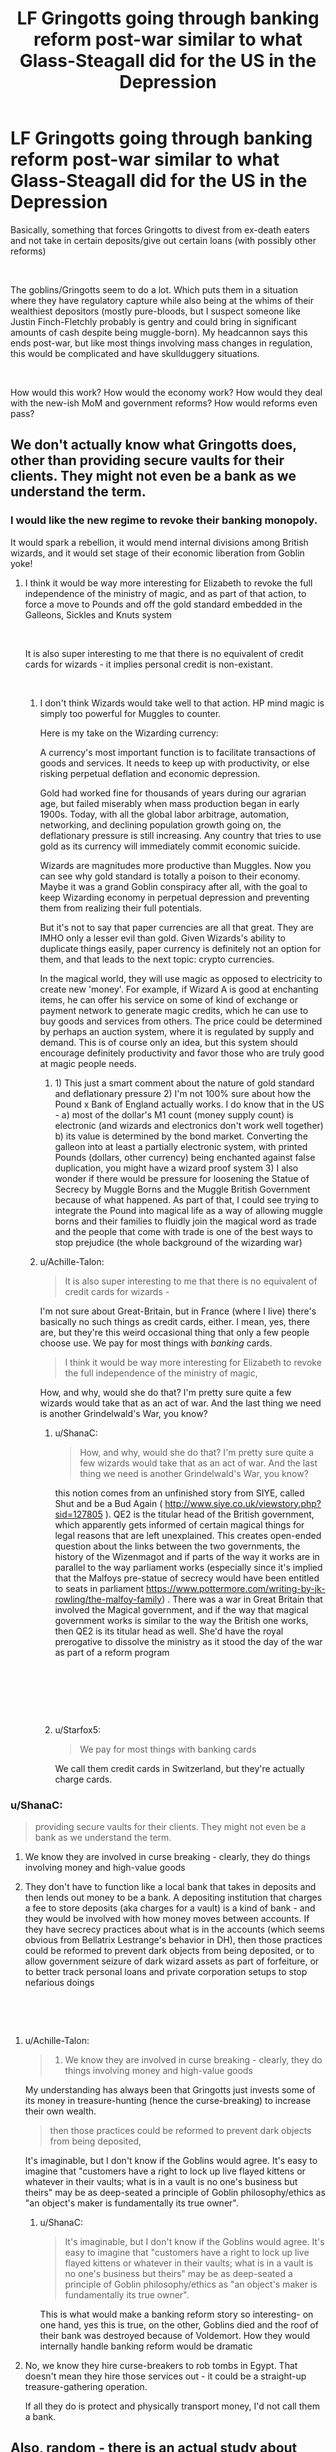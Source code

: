 #+TITLE: LF Gringotts going through banking reform post-war similar to what Glass-Steagall did for the US in the Depression

* LF Gringotts going through banking reform post-war similar to what Glass-Steagall did for the US in the Depression
:PROPERTIES:
:Author: ShanaC
:Score: 6
:DateUnix: 1546814852.0
:DateShort: 2019-Jan-07
:FlairText: Request
:END:
Basically, something that forces Gringotts to divest from ex-death eaters and not take in certain deposits/give out certain loans (with possibly other reforms)

​

The goblins/Gringotts seem to do a lot. Which puts them in a situation where they have regulatory capture while also being at the whims of their wealthiest depositors (mostly pure-bloods, but I suspect someone like Justin Finch-Fletchly probably is gentry and could bring in significant amounts of cash despite being muggle-born). My headcannon says this ends post-war, but like most things involving mass changes in regulation, this would be complicated and have skullduggery situations.

​

How would this work? How would the economy work? How would they deal with the new-ish MoM and government reforms? How would reforms even pass?


** We don't actually know what Gringotts does, other than providing secure vaults for their clients. They might not even be a bank as we understand the term.
:PROPERTIES:
:Author: Starfox5
:Score: 7
:DateUnix: 1546816416.0
:DateShort: 2019-Jan-07
:END:

*** I would like the new regime to revoke their banking monopoly.

It would spark a rebellion, it would mend internal divisions among British wizards, and it would set stage of their economic liberation from Goblin yoke!
:PROPERTIES:
:Author: InquisitorCOC
:Score: 5
:DateUnix: 1546816575.0
:DateShort: 2019-Jan-07
:END:

**** I think it would be way more interesting for Elizabeth to revoke the full independence of the ministry of magic, and as part of that action, to force a move to Pounds and off the gold standard embedded in the Galleons, Sickles and Knuts system

​

It is also super interesting to me that there is no equivalent of credit cards for wizards - it implies personal credit is non-existant.

​
:PROPERTIES:
:Author: ShanaC
:Score: 1
:DateUnix: 1546817859.0
:DateShort: 2019-Jan-07
:END:

***** I don't think Wizards would take well to that action. HP mind magic is simply too powerful for Muggles to counter.

Here is my take on the Wizarding currency:

A currency's most important function is to facilitate transactions of goods and services. It needs to keep up with productivity, or else risking perpetual deflation and economic depression.

Gold had worked fine for thousands of years during our agrarian age, but failed miserably when mass production began in early 1900s. Today, with all the global labor arbitrage, automation, networking, and declining population growth going on, the deflationary pressure is still increasing. Any country that tries to use gold as its currency will immediately commit economic suicide.

Wizards are magnitudes more productive than Muggles. Now you can see why gold standard is totally a poison to their economy. Maybe it was a grand Goblin conspiracy after all, with the goal to keep Wizarding economy in perpetual depression and preventing them from realizing their full potentials.

But it's not to say that paper currencies are all that great. They are IMHO only a lesser evil than gold. Given Wizards's ability to duplicate things easily, paper currency is definitely not an option for them, and that leads to the next topic: crypto currencies.

In the magical world, they will use magic as opposed to electricity to create new 'money'. For example, if Wizard A is good at enchanting items, he can offer his service on some of kind of exchange or payment network to generate magic credits, which he can use to buy goods and services from others. The price could be determined by perhaps an auction system, where it is regulated by supply and demand. This is of course only an idea, but this system should encourage definitely productivity and favor those who are truly good at magic people needs.
:PROPERTIES:
:Author: InquisitorCOC
:Score: 3
:DateUnix: 1546818709.0
:DateShort: 2019-Jan-07
:END:

****** 1) This just a smart comment about the nature of gold standard and deflationary pressure 2) I'm not 100% sure about how the Pound x Bank of England actually works. I do know that in the US - a) most of the dollar's M1 count (money supply count) is electronic (and wizards and electronics don't work well together) b) its value is determined by the bond market. Converting the galleon into at least a partially electronic system, with printed Pounds (dollars, other currency) being enchanted against false duplication, you might have a wizard proof system 3) I also wonder if there would be pressure for loosening the Statue of Secrecy by Muggle Borns and the Muggle British Government because of what happened. As part of that, I could see trying to integrate the Pound into magical life as a way of allowing muggle borns and their families to fluidly join the magical word as trade and the people that come with trade is one of the best ways to stop prejudice (the whole background of the wizarding war)
:PROPERTIES:
:Author: ShanaC
:Score: 2
:DateUnix: 1546819560.0
:DateShort: 2019-Jan-07
:END:


***** u/Achille-Talon:
#+begin_quote
  It is also super interesting to me that there is no equivalent of credit cards for wizards -
#+end_quote

I'm not sure about Great-Britain, but in France (where I live) there's basically no such things as credit cards, either. I mean, yes, there are, but they're this weird occasional thing that only a few people choose use. We pay for most things with /banking/ cards.

#+begin_quote
  I think it would be way more interesting for Elizabeth to revoke the full independence of the ministry of magic,
#+end_quote

How, and why, would she do that? I'm pretty sure quite a few wizards would take that as an act of war. And the last thing we need is another Grindelwald's War, you know?
:PROPERTIES:
:Author: Achille-Talon
:Score: 1
:DateUnix: 1546818226.0
:DateShort: 2019-Jan-07
:END:

****** u/ShanaC:
#+begin_quote
  How, and why, would she do that? I'm pretty sure quite a few wizards would take that as an act of war. And the last thing we need is another Grindelwald's War, you know?
#+end_quote

this notion comes from an unfinished story from SIYE, called Shut and be a Bud Again ( [[http://www.siye.co.uk/viewstory.php?sid=127805]] ). QE2 is the titular head of the British government, which apparently gets informed of certain magical things for legal reasons that are left unexplained. This creates open-ended question about the links between the two governments, the history of the Wizenmagot and if parts of the way it works are in parallel to the way parliament works (especially since it's implied that the Malfoys pre-statue of secrecy would have been entitled to seats in parliament [[https://www.pottermore.com/writing-by-jk-rowling/the-malfoy-family]]) . There was a war in Great Britain that involved the Magical government, and if the way that magical government works is similar to the way the British one works, then QE2 is its titular head as well. She'd have the royal prerogative to dissolve the ministry as it stood the day of the war as part of a reform program

​

​

​
:PROPERTIES:
:Author: ShanaC
:Score: 1
:DateUnix: 1546820216.0
:DateShort: 2019-Jan-07
:END:


****** u/Starfox5:
#+begin_quote
  We pay for most things with banking cards
#+end_quote

We call them credit cards in Switzerland, but they're actually charge cards.
:PROPERTIES:
:Author: Starfox5
:Score: 1
:DateUnix: 1546847161.0
:DateShort: 2019-Jan-07
:END:


*** u/ShanaC:
#+begin_quote
  providing secure vaults for their clients. They might not even be a bank as we understand the term.
#+end_quote

1) We know they are involved in curse breaking - clearly, they do things involving money and high-value goods

2) They don't have to function like a local bank that takes in deposits and then lends out money to be a bank. A depositing institution that charges a fee to store deposits (aka charges for a vault) is a kind of bank - and they would be involved with how money moves between accounts. If they have secrecy practices about what is in the accounts (which seems obvious from Bellatrix Lestrange's behavior in DH), then those practices could be reformed to prevent dark objects from being deposited, or to allow government seizure of dark wizard assets as part of forfeiture, or to better track personal loans and private corporation setups to stop nefarious doings

​

​
:PROPERTIES:
:Author: ShanaC
:Score: 1
:DateUnix: 1546817691.0
:DateShort: 2019-Jan-07
:END:

**** u/Achille-Talon:
#+begin_quote
  1) We know they are involved in curse breaking - clearly, they do things involving money and high-value goods
#+end_quote

My understanding has always been that Gringotts just invests some of its money in treasure-hunting (hence the curse-breaking) to increase their own wealth.

#+begin_quote
  then those practices could be reformed to prevent dark objects from being deposited,
#+end_quote

It's imaginable, but I don't know if the Goblins would agree. It's easy to imagine that "customers have a right to lock up live flayed kittens or whatever in their vaults; what is in a vault is no one's business but theirs" may be as deep-seated a principle of Goblin philosophy/ethics as "an object's maker is fundamentally its true owner".
:PROPERTIES:
:Author: Achille-Talon
:Score: 1
:DateUnix: 1546818378.0
:DateShort: 2019-Jan-07
:END:

***** u/ShanaC:
#+begin_quote
  It's imaginable, but I don't know if the Goblins would agree. It's easy to imagine that "customers have a right to lock up live flayed kittens or whatever in their vaults; what is in a vault is no one's business but theirs" may be as deep-seated a principle of Goblin philosophy/ethics as "an object's maker is fundamentally its true owner".
#+end_quote

This is what would make a banking reform story so interesting- on one hand, yes this is true, on the other, Goblins died and the roof of their bank was destroyed because of Voldemort. How they would internally handle banking reform would be dramatic
:PROPERTIES:
:Author: ShanaC
:Score: 1
:DateUnix: 1546818719.0
:DateShort: 2019-Jan-07
:END:


**** No, we know they hire curse-breakers to rob tombs in Egypt. That doesn't mean they hire those services out - it could be a straight-up treasure-gathering operation.

If all they do is protect and physically transport money, I'd not call them a bank.
:PROPERTIES:
:Author: Starfox5
:Score: 1
:DateUnix: 1546846749.0
:DateShort: 2019-Jan-07
:END:


** Also, random - there is an actual study about how gringotts would work if they broke up a la glass-steagall, written by a professor of financial engineering who specializes in systemic risk

​

[[https://cpb-us-w2.wpmucdn.com/sites.wustl.edu/dist/9/312/files/2016/11/HPGringotts-219gwzc.pdf]]
:PROPERTIES:
:Author: ShanaC
:Score: 5
:DateUnix: 1546818949.0
:DateShort: 2019-Jan-07
:END:


** u/colorandtimbre:
#+begin_quote
  I suspect someone like Justin Finch-Fletchly probably is gentry and could bring in significant amounts of cash despite being muggle-born
#+end_quote

I think this is mischaracterizing the relationship between the nonmagical and magical world. Wizards, in the vast majority of cases, simply don't care about the Muggle world. They don't want or need nonmagical goods (Transfiguration exists, and charms can replicate any function), and so they don't want or need the currency used to purchase those goods. I've always imagined that any conversions between the pound and the galleon are essentially just a way of facilitating the assimilation of muggleborns into the magical world.

That in itself isn't super relevant to the main point of your post, but the conclusion one draws from it---the magical economy is almost entirely divorced from the nonmagical world economy---significantly affects how the magical market behaves. The magical world is almost a textbook example of a post-scarcity society, with people able to throw together housing on their own, create additional land when they need it, and make food grow at extreme rates. As such, I'm not convinced that it is affected by the same market forces that drive our own economy, and with money unnecessary for daily life government regulation would have little effect.
:PROPERTIES:
:Author: colorandtimbre
:Score: 2
:DateUnix: 1546843061.0
:DateShort: 2019-Jan-07
:END:
